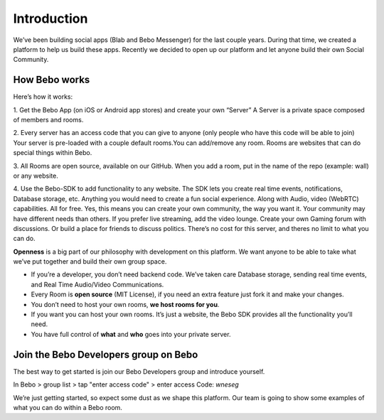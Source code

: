 Introduction
===============

We’ve been building social apps (Blab and Bebo Messenger) for the last couple years. During that time, we created a platform to help us build these apps. Recently we decided to open up our platform and let anyone build their own Social Community.

How Bebo works
---------------

Here’s how it works:

1. Get the Bebo App (on iOS or Android app stores) and create your own “Server”
A Server is a private space composed of members and rooms.

2. Every server has an access code that you can give to anyone (only people who have this code will be able to join)
Your server is pre-loaded with a couple default rooms.You can add/remove any room. Rooms are websites that can do special things within Bebo.

3. All Rooms are open source, available on our GitHub.
When you add a room, put in the name of the repo (example: wall) or any website.

4. Use the Bebo-SDK to add functionality to any website. The SDK lets you create real time events, notifications, Database storage, etc. Anything you would need to create a fun social experience. Along with Audio, video (WebRTC) capabilities. All for free.
Yes, this means you can create your own community, the way you want it. Your community may have different needs than others. If you prefer live streaming, add the video lounge. Create your own Gaming forum with discussions. Or build a place for friends to discuss politics. There’s no cost for this server, and theres no limit to what you can do.

**Openness** is a big part of our philosophy with development on this platform. We want anyone to be able to take what we’ve put together and build their own group space.

* If you’re a developer, you don’t need backend code. We’ve taken care Database storage, sending real time events, and Real Time Audio/Video Communications.
* Every Room is **open source** (MIT License), if you need an extra feature just fork it and make your changes.
* You don’t need to host your own rooms, **we host rooms for you**.
* If you want you can host your own rooms. It’s just a website, the Bebo SDK provides all the functionality you’ll need.
* You have full control of **what** and **who** goes into your private server.

Join the Bebo Developers group on Bebo
---------------------------------------------

The best way to get started is join our Bebo Developers group and introduce yourself.

In Bebo > group list > tap "enter access code" > enter access Code: `wneseg`

We’re just getting started, so expect some dust as we shape this platform. Our team is going to show some examples of what you can do within a Bebo room.

